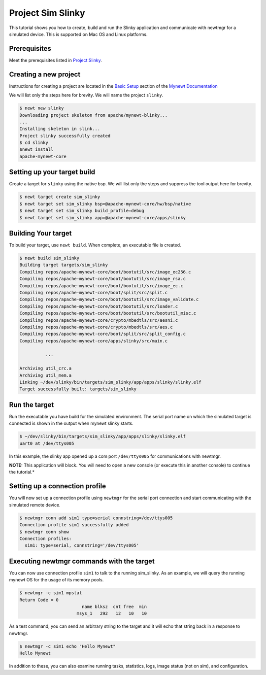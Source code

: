 Project Sim Slinky
------------------

This tutorial shows you how to create, build and run the Slinky
application and communicate with newtmgr for a simulated device. This is
supported on Mac OS and Linux platforms.

Prerequisites
~~~~~~~~~~~~~~~


Meet the prerequisites listed in `Project
Slinky </os/tutorials/project-slinky.html>`__.

Creating a new project
~~~~~~~~~~~~~~~~~~~~~~

Instructions for creating a project are located in the `Basic
Setup <../get_started/project_create/>`__ section of the `Mynewt
Documentation <../introduction/>`__

We will list only the steps here for brevity. We will name the project
``slinky``.

.. code-block:: console

    $ newt new slinky
    Downloading project skeleton from apache/mynewt-blinky...
    ...
    Installing skeleton in slink...
    Project slinky successfully created
    $ cd slinky
    $newt install
    apache-mynewt-core

Setting up your target build
~~~~~~~~~~~~~~~~~~~~~~~~~~~~

Create a target for ``slinky`` using the native bsp. We will list only
the steps and suppress the tool output here for brevity.

.. code-block:: console

        $ newt target create sim_slinky
        $ newt target set sim_slinky bsp=@apache-mynewt-core/hw/bsp/native
        $ newt target set sim_slinky build_profile=debug
        $ newt target set sim_slinky app=@apache-mynewt-core/apps/slinky

Building Your target
~~~~~~~~~~~~~~~~~~~~

To build your target, use ``newt build``. When complete, an executable
file is created.

.. code-block:: console

        $ newt build sim_slinky 
        Building target targets/sim_slinky
        Compiling repos/apache-mynewt-core/boot/bootutil/src/image_ec256.c
        Compiling repos/apache-mynewt-core/boot/bootutil/src/image_rsa.c
        Compiling repos/apache-mynewt-core/boot/bootutil/src/image_ec.c
        Compiling repos/apache-mynewt-core/boot/split/src/split.c
        Compiling repos/apache-mynewt-core/boot/bootutil/src/image_validate.c
        Compiling repos/apache-mynewt-core/boot/bootutil/src/loader.c
        Compiling repos/apache-mynewt-core/boot/bootutil/src/bootutil_misc.c
        Compiling repos/apache-mynewt-core/crypto/mbedtls/src/aesni.c
        Compiling repos/apache-mynewt-core/crypto/mbedtls/src/aes.c
        Compiling repos/apache-mynewt-core/boot/split/src/split_config.c
        Compiling repos/apache-mynewt-core/apps/slinky/src/main.c

                  ...

        Archiving util_crc.a
        Archiving util_mem.a
        Linking ~/dev/slinky/bin/targets/sim_slinky/app/apps/slinky/slinky.elf
        Target successfully built: targets/sim_slinky

Run the target
~~~~~~~~~~~~~~

Run the executable you have build for the simulated environment. The
serial port name on which the simulated target is connected is shown in
the output when mynewt slinky starts.

.. code-block:: console

        $ ~/dev/slinky/bin/targets/sim_slinky/app/apps/slinky/slinky.elf
        uart0 at /dev/ttys005

In this example, the slinky app opened up a com port ``/dev/ttys005``
for communications with newtmgr.

**NOTE:** This application will block. You will need to open a new
console (or execute this in another console) to continue the tutorial.\*

Setting up a connection profile
~~~~~~~~~~~~~~~~~~~~~~~~~~~~~~~

You will now set up a connection profile using ``newtmgr`` for the
serial port connection and start communicating with the simulated remote
device.

.. code-block:: console

        $ newtmgr conn add sim1 type=serial connstring=/dev/ttys005
        Connection profile sim1 successfully added
        $ newtmgr conn show
        Connection profiles: 
          sim1: type=serial, connstring='/dev/ttys005'

Executing newtmgr commands with the target
~~~~~~~~~~~~~~~~~~~~~~~~~~~~~~~~~~~~~~~~~~

You can now use connection profile ``sim1`` to talk to the running
sim\_slinky. As an example, we will query the running mynewt OS for the
usage of its memory pools.

.. code-block:: console

        $ newtmgr -c sim1 mpstat
        Return Code = 0
                                name blksz  cnt free  min
                              msys_1   292   12   10   10

As a test command, you can send an arbitrary string to the target and it
will echo that string back in a response to newtmgr.

.. code-block:: console

        $ newtmgr -c sim1 echo "Hello Mynewt"
        Hello Mynewt

In addition to these, you can also examine running tasks, statistics,
logs, image status (not on sim), and configuration.
